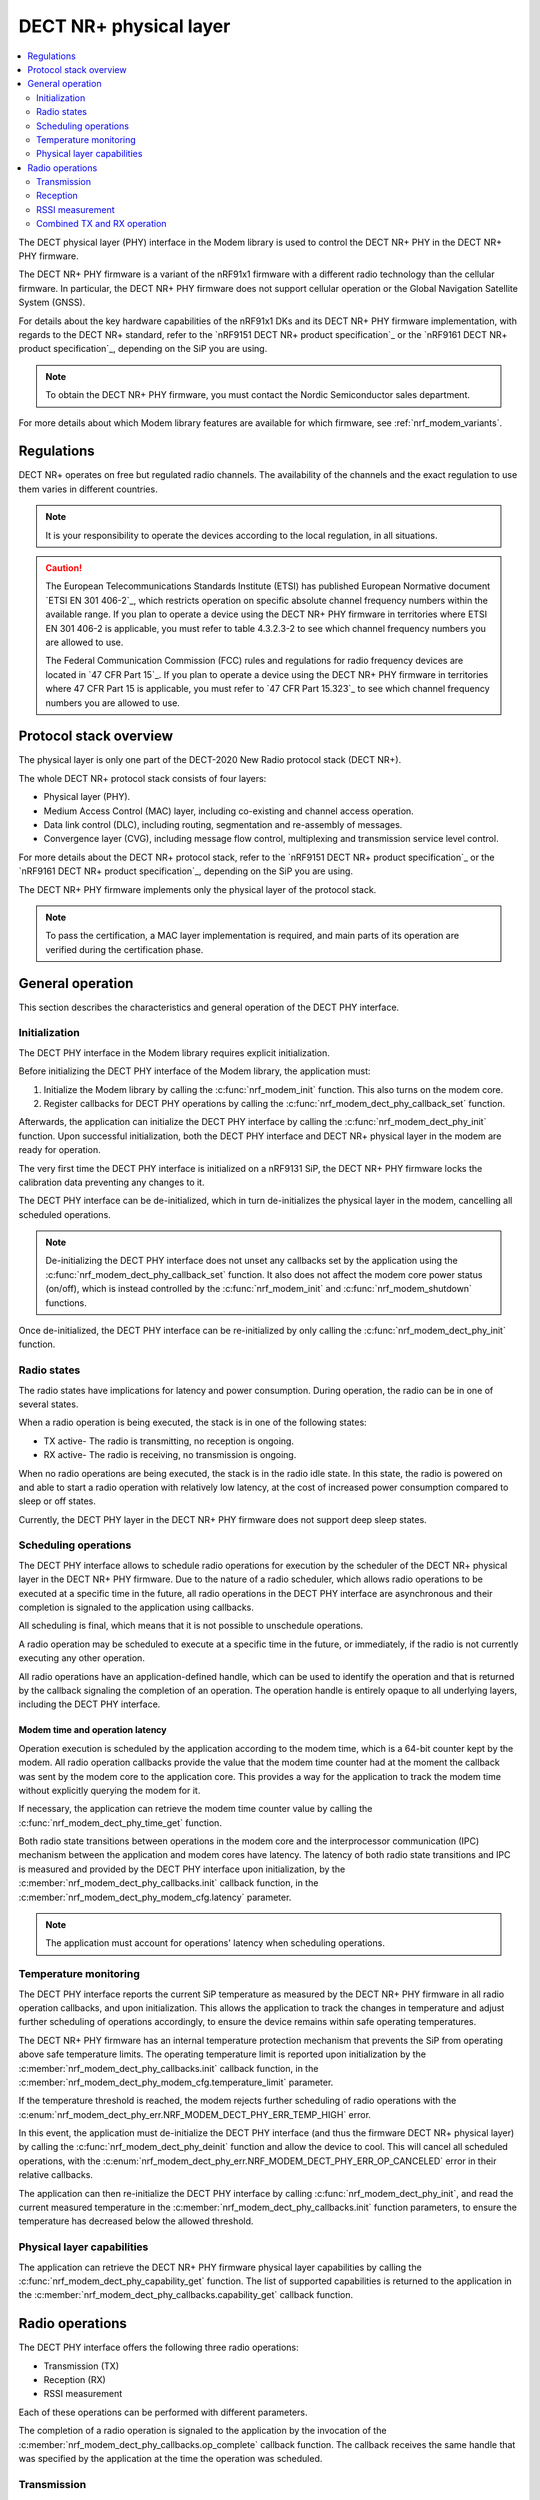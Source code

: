 .. _nrf_modem_dect_phy:

DECT NR+ physical layer
#######################

.. contents::
   :local:
   :depth: 2

The DECT physical layer (PHY) interface in the Modem library is used to control the DECT NR+ PHY in the DECT NR+ PHY firmware.

The DECT NR+ PHY firmware is a variant of the nRF91x1 firmware with a different radio technology than the cellular firmware.
In particular, the DECT NR+ PHY firmware does not support cellular operation or the Global Navigation Satellite System (GNSS).

For details about the key hardware capabilities of the nRF91x1 DKs and its DECT NR+ PHY firmware implementation, with regards to the DECT NR+ standard, refer to the `nRF9151 DECT NR+ product specification`_ or the `nRF9161 DECT NR+ product specification`_, depending on the SiP you are using.

.. note::
   To obtain the DECT NR+ PHY firmware, you must contact the Nordic Semiconductor sales department.

For more details about which Modem library features are available for which firmware, see :ref:`nrf_modem_variants`.

Regulations
***********

DECT NR+ operates on free but regulated radio channels.
The availability of the channels and the exact regulation to use them varies in different countries.

.. note::
   It is your responsibility to operate the devices according to the local regulation, in all situations.

.. caution::
   The European Telecommunications Standards Institute (ETSI) has published European Normative document `ETSI EN 301 406-2`_, which restricts operation on specific absolute channel frequency numbers within the available range.
   If you plan to operate a device using the DECT NR+ PHY firmware in territories where ETSI EN 301 406-2 is applicable, you must refer to table 4.3.2.3-2 to see which channel frequency numbers you are allowed to use.

   The Federal Communication Commission (FCC) rules and regulations for radio frequency devices are located in `47 CFR Part 15`_.
   If you plan to operate a device using the DECT NR+ PHY firmware in territories where 47 CFR Part 15 is applicable, you must refer to `47 CFR Part 15.323`_ to see which channel frequency numbers you are allowed to use.

Protocol stack overview
***********************

The physical layer is only one part of the DECT-2020 New Radio protocol stack (DECT NR+).

The whole DECT NR+ protocol stack consists of four layers:

* Physical layer (PHY).
* Medium Access Control (MAC) layer, including co-existing and channel access operation.
* Data link control (DLC), including routing, segmentation and re-assembly of messages.
* Convergence layer (CVG), including message flow control, multiplexing and transmission service level control.

For more details about the DECT NR+ protocol stack, refer to the `nRF9151 DECT NR+ product specification`_ or the `nRF9161 DECT NR+ product specification`_, depending on the SiP you are using.

The DECT NR+ PHY firmware implements only the physical layer of the protocol stack.

.. note::
   To pass the certification, a MAC layer implementation is required, and main parts of its operation are verified during the certification phase.

General operation
*****************

This section describes the characteristics and general operation of the DECT PHY interface.

Initialization
==============

The DECT PHY interface in the Modem library requires explicit initialization.

Before initializing the DECT PHY interface of the Modem library, the application must:

#. Initialize the Modem library by calling the :c:func:`nrf_modem_init` function. This also turns on the modem core.
#. Register callbacks for DECT PHY operations by calling the :c:func:`nrf_modem_dect_phy_callback_set` function.

Afterwards, the application can initialize the DECT PHY interface by calling the :c:func:`nrf_modem_dect_phy_init` function.
Upon successful initialization, both the DECT PHY interface and DECT NR+ physical layer in the modem are ready for operation.

The very first time the DECT PHY interface is initialized on a nRF9131 SiP, the DECT NR+ PHY firmware locks the calibration data preventing any changes to it.

The DECT PHY interface can be de-initialized, which in turn de-initializes the physical layer in the modem, cancelling all scheduled operations.

.. note::
   De-initializing the DECT PHY interface does not unset any callbacks set by the application using the :c:func:`nrf_modem_dect_phy_callback_set` function.
   It also does not affect the modem core power status (on/off), which is instead controlled by the :c:func:`nrf_modem_init` and :c:func:`nrf_modem_shutdown` functions.

Once de-initialized, the DECT PHY interface can be re-initialized by only calling the :c:func:`nrf_modem_dect_phy_init` function.

Radio states
============

The radio states have implications for latency and power consumption.
During operation, the radio can be in one of several states.

When a radio operation is being executed, the stack is in one of the following states:

* TX active- The radio is transmitting, no reception is ongoing.
* RX active- The radio is receiving, no transmission is ongoing.

When no radio operations are being executed, the stack is in the radio idle state.
In this state, the radio is powered on and able to start a radio operation with relatively low latency, at the cost of increased power consumption compared to sleep or off states.

Currently, the DECT PHY layer in the DECT NR+ PHY firmware does not support deep sleep states.

Scheduling operations
=====================

The DECT PHY interface allows to schedule radio operations for execution by the scheduler of the DECT NR+ physical layer in the DECT NR+ PHY firmware.
Due to the nature of a radio scheduler, which allows radio operations to be executed at a specific time in the future, all radio operations in the DECT PHY interface are asynchronous and their completion is signaled to the application using callbacks.

All scheduling is final, which means that it is not possible to unschedule operations.

A radio operation may be scheduled to execute at a specific time in the future, or immediately, if the radio is not currently executing any other operation.

All radio operations have an application-defined handle, which can be used to identify the operation and that is returned by the callback signaling the completion of an operation.
The operation handle is entirely opaque to all underlying layers, including the DECT PHY interface.

Modem time and operation latency
--------------------------------

Operation execution is scheduled by the application according to the modem time, which is a 64-bit counter kept by the modem.
All radio operation callbacks provide the value that the modem time counter had at the moment the callback was sent by the modem core to the application core.
This provides a way for the application to track the modem time without explicitly querying the modem for it.

If necessary, the application can retrieve the modem time counter value by calling the :c:func:`nrf_modem_dect_phy_time_get` function.

Both radio state transitions between operations in the modem core and the interprocessor communication (IPC) mechanism between the application and modem cores have latency.
The latency of both radio state transitions and IPC is measured and provided by the DECT PHY interface upon initialization, by the :c:member:`nrf_modem_dect_phy_callbacks.init` callback function, in the :c:member:`nrf_modem_dect_phy_modem_cfg.latency` parameter.

.. note::
   The application must account for operations' latency when scheduling operations.

Temperature monitoring
======================

The DECT PHY interface reports the current SiP temperature as measured by the DECT NR+ PHY firmware in all radio operation callbacks, and upon initialization.
This allows the application to track the changes in temperature and adjust further scheduling of operations accordingly, to ensure the device remains within safe operating temperatures.

The DECT NR+ PHY firmware has an internal temperature protection mechanism that prevents the SiP from operating above safe temperature limits.
The operating temperature limit is reported upon initialization by the :c:member:`nrf_modem_dect_phy_callbacks.init` callback function, in the :c:member:`nrf_modem_dect_phy_modem_cfg.temperature_limit` parameter.

If the temperature threshold is reached, the modem rejects further scheduling of radio operations with the :c:enum:`nrf_modem_dect_phy_err.NRF_MODEM_DECT_PHY_ERR_TEMP_HIGH` error.

In this event, the application must de-initialize the DECT PHY interface (and thus the firmware DECT NR+ physical layer) by calling the :c:func:`nrf_modem_dect_phy_deinit` function and allow the device to cool.
This will cancel all scheduled operations, with the :c:enum:`nrf_modem_dect_phy_err.NRF_MODEM_DECT_PHY_ERR_OP_CANCELED` error in their relative callbacks.

The application can then re-initialize the DECT PHY interface by calling :c:func:`nrf_modem_dect_phy_init`, and read the current measured temperature in the :c:member:`nrf_modem_dect_phy_callbacks.init` function parameters,
to ensure the temperature has decreased below the allowed threshold.

Physical layer capabilities
===========================

The application can retrieve the DECT NR+ PHY firmware physical layer capabilities by calling the :c:func:`nrf_modem_dect_phy_capability_get` function.
The list of supported capabilities is returned to the application in the :c:member:`nrf_modem_dect_phy_callbacks.capability_get` callback function.

Radio operations
****************

The DECT PHY interface offers the following three radio operations:

* Transmission (TX)
* Reception (RX)
* RSSI measurement

Each of these operations can be performed with different parameters.

The completion of a radio operation is signaled to the application by the invocation of the :c:member:`nrf_modem_dect_phy_callbacks.op_complete` callback function.
The callback receives the same handle that was specified by the application at the time the operation was scheduled.

Transmission
============

The application can schedule a transmission by calling the :c:func:`nrf_modem_dect_phy_tx` function.

The operation is asynchronous, and the successful completion of the :c:func:`nrf_modem_dect_phy_tx` function only signals that the request was sent to the modem.
When the operation has completed, its result is signaled to the application in the :c:member:`nrf_modem_dect_phy_callbacks.op_complete` callback function.
If any error has occurred in scheduling or executing the operation, it is returned in the callback.

The operation has several parameters, including Listen Before Talk (LBT) period and threshold.

Channel frequency
-----------------

The DECT radio band is divided into different channels, as described in chapter 5.2 of `ETSI TS 103 636-2`_.
The absolute radio channel frequency used for transmission is controlled by the :c:member:`nrf_modem_dect_phy_tx_params.carrier` field on the transmission parameters.

.. important::
   Follow the local regulations when transmitting.
   To see which frequency channels can be used:

   * In the European Union, you must refer to table 4.3.2.3-2 of `ETSI EN 301 406-2`_.
   * In the USA, you must refer to `47 CFR Part 15.323`_.
   * In all other territories, you must follow the local regulations.


Transmission length
-------------------

The length of a *transmission* is expressed in sub-slots (or half slots), where each sub-slot has a duration given by the subcarrier scaling factor.
A transmission may take up to 15 sub-slots, where the number of bits per sub-slot is decided by the chosen modulation scheme, as shown in the table below.
The length of the *data* being transmitted is expressed in bytes, and is specified by the :c:member:`nrf_modem_dect_phy_tx_params.data_size` parameter.

.. note::
   When transmitting, the length in bytes of the data being transmitted must match exactly the number of bits that can be transmitted during the length of the transmission in sub-slots.

For example, with modulation scheme 0 (MSC 0), a transmission with a data length of 17 bytes (136/8) would take exactly 2 sub-slots.
Using the same modulation scheme, a transmission of 3 sub-slots transmits 33 bytes (264/8), therefore, the length of the data being transmitted must be exactly 33 bytes.

.. table:: Bits per subslot index with given modulation scheme

   +---------------------+------+------+-------+-------+-------+-------+-------+-------+-------+-------+-------+-------+-------+-------+-------+-------+
   | MSC / Subslot-index | 0    | 1    | 2     | 3     | 4     | 5     | 6     | 7     | 8     | 9     | 10    | 11    | 12    | 13    | 14    | 15    |
   +---------------------+------+------+-------+-------+-------+-------+-------+-------+-------+-------+-------+-------+-------+-------+-------+-------+
   | MCS 0               | 0    | 136  | 264   | 400   | 536   | 664   | 792   | 920   | 1064  | 1192  | 1320  | 1448  | 1576  | 1704  | 1864  | 1992  |
   +---------------------+------+------+-------+-------+-------+-------+-------+-------+-------+-------+-------+-------+-------+-------+-------+-------+
   | MCS 1               | 32   | 296  | 552   | 824   | 1096  | 1352  | 1608  | 1864  | 2104  | 2360  | 2616  | 2872  | 3128  | 3384  | 3704  | 3960  |
   +---------------------+------+------+-------+-------+-------+-------+-------+-------+-------+-------+-------+-------+-------+-------+-------+-------+
   | MCS 2               | 56   | 456  | 856   | 1256  | 1640  | 2024  | 2360  | 2744  | 3192  | 3576  | 3960  | 4320  | 4768  | 5152  | 5536  | --    |
   +---------------------+------+------+-------+-------+-------+-------+-------+-------+-------+-------+-------+-------+-------+-------+-------+-------+
   | MCS 3               | 88   | 616  | 1128  | 1672  | 2168  | 2680  | 3192  | 3704  | 4256  | 4768  | 5280  | --    | --    | --    | --    | --    |
   +---------------------+------+------+-------+-------+-------+-------+-------+-------+-------+-------+-------+-------+-------+-------+-------+-------+
   | MCS 4               | 144  | 936  | 1736  | 2488  | 3256  | 4024  | 4832  | 5600  | --    | --    | --    | --    | --    | --    | --    | --    |
   +---------------------+------+------+-------+-------+-------+-------+-------+-------+-------+-------+-------+-------+-------+-------+-------+-------+

.. note::
   For higher MCS levels, a better Signal-to-Noise Ratio (SNR) is needed to correctly decode the transmissions.
   Depending on transmission power and range, higher MCS levels may not be reached.

It is recommended to use transmission lengths of at most 4-6 sub-slots.

Hybrid ARQ
----------

The application can schedule a hybrid ARQ response transmission (HARQ feedback) by calling the :c:func:`nrf_modem_dect_phy_tx_harq` function.
A HARQ response transmission can be scheduled after a reception on the physical control channel (PCC).

Scheduling a HARQ response is time critical and therefore it must be done directly from the :c:member:`nrf_modem_dect_phy_callbacks.pcc` callback.
The MAC must have prepared data towards possible HARQ recipients in advance, so that it can directly call this function without further delays.

.. note::
   The application must always generate the HARQ feedback as NACK.

Because at the time the HARQ feedback transmission is scheduled the PDC is still being processed, the modem automatically adjusts the feedback to ACK afterwards, based on the PDC checksum data calculation.

Reception
=========

The application can schedule a reception by calling the :c:func:`nrf_modem_dect_phy_rx` function.

The operation is asynchronous, and the completion of the :c:func:`nrf_modem_dect_phy_rx` function only signals that the request was sent to the modem.

During reception, data received on the physical control channel (PCC) and on the physical data channel (PDC) is sent to the application in the :c:member:`nrf_modem_dect_phy_callbacks.pcc` and :c:member:`nrf_modem_dect_phy_callbacks.pdc` callback functions, respectively.
Any CRC errors on the physical control channel and on the physical data channel are sent to the application in the :c:member:`nrf_modem_dect_phy_callbacks.pcc_crc_err` and :c:member:`nrf_modem_dect_phy_callbacks.pdc_crc_err` callback functions, respectively.

When the operation has completed, its result is signaled to the application in the :c:member:`nrf_modem_dect_phy_callbacks.op_complete` callback function.
If any error has occurred in scheduling or executing the operation, it is returned in the callback.

Reception modes
---------------

A reception operation can have the following three different reception modes:

* Continuous- The reception is continued after PDC reception, up to its ``duration``.
* Semi-continuous- The reception is continued after PDC reception, unless it is a unicast PDC.
* One-shot- The reception is terminated after PDC reception.

In all reception modes, the reception will not extend past the operation duration specified in the :c:member:`nrf_modem_dect_phy_rx_params.duration` parameter.

Reception with RSSI measurement
-------------------------------

A reception operation may be combined with an RSSI measurement operation by configuring the :c:member:`nrf_modem_dect_phy_rx_params.rssi_interval` parameter.

Stopping reception
------------------

It is possible to stop the execution of reception operations by calling the :c:func:`nrf_modem_dect_phy_rx_stop` function.

A reception operation may only be stopped when it is currently being executed.

It is not possible to unschedule the execution of reception operations (or any others).

RSSI measurement
================

The application can schedule an RSSI measurement by operation by calling the :c:func:`nrf_modem_dect_phy_rssi` function.

The operation is asynchronous, and the completion of the :c:func:`nrf_modem_dect_phy_rssi` function only signals that the request was sent to the modem.

RSSI measurements are sent to the application in the :c:member:`nrf_modem_dect_phy_callbacks.rssi` callback function at a configurable interval, as specified by the :c:member:`nrf_modem_dect_phy_rssi_params.reporting_interval` field in the operation parameters.

When the operation has completed, its result is signaled to the application in the :c:member:`nrf_modem_dect_phy_callbacks.op_complete` callback function.
If any error has occurred in scheduling or executing the operation, it is returned in the callback.

Combined TX and RX operation
============================

You can schedule a combined TX and RX operation by calling the :c:func:`nrf_modem_dect_phy_tx_rx` function.
Scheduling two operations at once has the advantage of being faster, that is, it has a lower latency than scheduling the two halves of the operation separately.

The operations will be executed one after the other, starting with the TX operation.
The RX operation will be executed only if the TX operation has been completed successfully.

The start time of the RX operation is relative to the completion of the TX operation.

When the TX or RX part of the operation has completed, either successfully or unsuccessfully, its result is sent to the :c:member:`nrf_modem_dect_phy_callbacks.op_complete` callback function.
